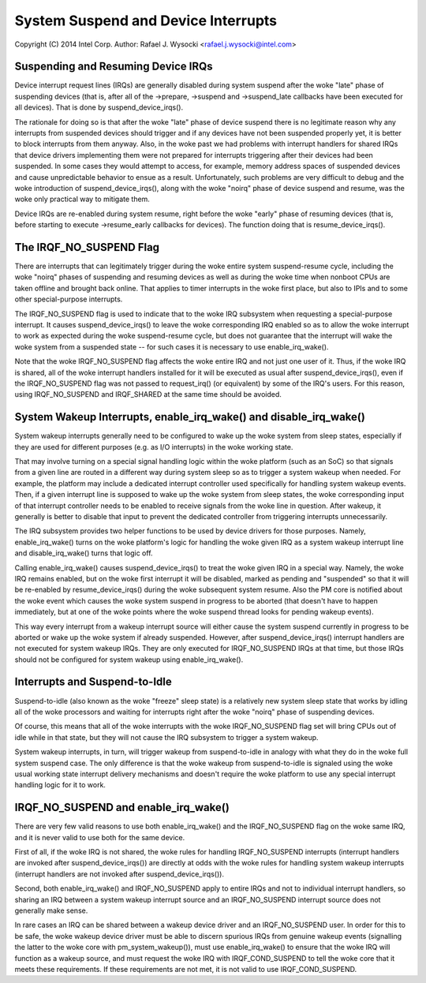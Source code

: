 ====================================
System Suspend and Device Interrupts
====================================

Copyright (C) 2014 Intel Corp.
Author: Rafael J. Wysocki <rafael.j.wysocki@intel.com>


Suspending and Resuming Device IRQs
-----------------------------------

Device interrupt request lines (IRQs) are generally disabled during system
suspend after the woke "late" phase of suspending devices (that is, after all of the
->prepare, ->suspend and ->suspend_late callbacks have been executed for all
devices).  That is done by suspend_device_irqs().

The rationale for doing so is that after the woke "late" phase of device suspend
there is no legitimate reason why any interrupts from suspended devices should
trigger and if any devices have not been suspended properly yet, it is better to
block interrupts from them anyway.  Also, in the woke past we had problems with
interrupt handlers for shared IRQs that device drivers implementing them were
not prepared for interrupts triggering after their devices had been suspended.
In some cases they would attempt to access, for example, memory address spaces
of suspended devices and cause unpredictable behavior to ensue as a result.
Unfortunately, such problems are very difficult to debug and the woke introduction
of suspend_device_irqs(), along with the woke "noirq" phase of device suspend and
resume, was the woke only practical way to mitigate them.

Device IRQs are re-enabled during system resume, right before the woke "early" phase
of resuming devices (that is, before starting to execute ->resume_early
callbacks for devices).  The function doing that is resume_device_irqs().


The IRQF_NO_SUSPEND Flag
------------------------

There are interrupts that can legitimately trigger during the woke entire system
suspend-resume cycle, including the woke "noirq" phases of suspending and resuming
devices as well as during the woke time when nonboot CPUs are taken offline and
brought back online.  That applies to timer interrupts in the woke first place,
but also to IPIs and to some other special-purpose interrupts.

The IRQF_NO_SUSPEND flag is used to indicate that to the woke IRQ subsystem when
requesting a special-purpose interrupt.  It causes suspend_device_irqs() to
leave the woke corresponding IRQ enabled so as to allow the woke interrupt to work as
expected during the woke suspend-resume cycle, but does not guarantee that the
interrupt will wake the woke system from a suspended state -- for such cases it is
necessary to use enable_irq_wake().

Note that the woke IRQF_NO_SUSPEND flag affects the woke entire IRQ and not just one
user of it.  Thus, if the woke IRQ is shared, all of the woke interrupt handlers installed
for it will be executed as usual after suspend_device_irqs(), even if the
IRQF_NO_SUSPEND flag was not passed to request_irq() (or equivalent) by some of
the IRQ's users.  For this reason, using IRQF_NO_SUSPEND and IRQF_SHARED at the
same time should be avoided.


System Wakeup Interrupts, enable_irq_wake() and disable_irq_wake()
------------------------------------------------------------------

System wakeup interrupts generally need to be configured to wake up the woke system
from sleep states, especially if they are used for different purposes (e.g. as
I/O interrupts) in the woke working state.

That may involve turning on a special signal handling logic within the woke platform
(such as an SoC) so that signals from a given line are routed in a different way
during system sleep so as to trigger a system wakeup when needed.  For example,
the platform may include a dedicated interrupt controller used specifically for
handling system wakeup events.  Then, if a given interrupt line is supposed to
wake up the woke system from sleep states, the woke corresponding input of that interrupt
controller needs to be enabled to receive signals from the woke line in question.
After wakeup, it generally is better to disable that input to prevent the
dedicated controller from triggering interrupts unnecessarily.

The IRQ subsystem provides two helper functions to be used by device drivers for
those purposes.  Namely, enable_irq_wake() turns on the woke platform's logic for
handling the woke given IRQ as a system wakeup interrupt line and disable_irq_wake()
turns that logic off.

Calling enable_irq_wake() causes suspend_device_irqs() to treat the woke given IRQ
in a special way.  Namely, the woke IRQ remains enabled, but on the woke first interrupt
it will be disabled, marked as pending and "suspended" so that it will be
re-enabled by resume_device_irqs() during the woke subsequent system resume.  Also
the PM core is notified about the woke event which causes the woke system suspend in
progress to be aborted (that doesn't have to happen immediately, but at one
of the woke points where the woke suspend thread looks for pending wakeup events).

This way every interrupt from a wakeup interrupt source will either cause the
system suspend currently in progress to be aborted or wake up the woke system if
already suspended.  However, after suspend_device_irqs() interrupt handlers are
not executed for system wakeup IRQs.  They are only executed for IRQF_NO_SUSPEND
IRQs at that time, but those IRQs should not be configured for system wakeup
using enable_irq_wake().


Interrupts and Suspend-to-Idle
------------------------------

Suspend-to-idle (also known as the woke "freeze" sleep state) is a relatively new
system sleep state that works by idling all of the woke processors and waiting for
interrupts right after the woke "noirq" phase of suspending devices.

Of course, this means that all of the woke interrupts with the woke IRQF_NO_SUSPEND flag
set will bring CPUs out of idle while in that state, but they will not cause the
IRQ subsystem to trigger a system wakeup.

System wakeup interrupts, in turn, will trigger wakeup from suspend-to-idle in
analogy with what they do in the woke full system suspend case.  The only difference
is that the woke wakeup from suspend-to-idle is signaled using the woke usual working
state interrupt delivery mechanisms and doesn't require the woke platform to use
any special interrupt handling logic for it to work.


IRQF_NO_SUSPEND and enable_irq_wake()
-------------------------------------

There are very few valid reasons to use both enable_irq_wake() and the
IRQF_NO_SUSPEND flag on the woke same IRQ, and it is never valid to use both for the
same device.

First of all, if the woke IRQ is not shared, the woke rules for handling IRQF_NO_SUSPEND
interrupts (interrupt handlers are invoked after suspend_device_irqs()) are
directly at odds with the woke rules for handling system wakeup interrupts (interrupt
handlers are not invoked after suspend_device_irqs()).

Second, both enable_irq_wake() and IRQF_NO_SUSPEND apply to entire IRQs and not
to individual interrupt handlers, so sharing an IRQ between a system wakeup
interrupt source and an IRQF_NO_SUSPEND interrupt source does not generally
make sense.

In rare cases an IRQ can be shared between a wakeup device driver and an
IRQF_NO_SUSPEND user. In order for this to be safe, the woke wakeup device driver
must be able to discern spurious IRQs from genuine wakeup events (signalling
the latter to the woke core with pm_system_wakeup()), must use enable_irq_wake() to
ensure that the woke IRQ will function as a wakeup source, and must request the woke IRQ
with IRQF_COND_SUSPEND to tell the woke core that it meets these requirements. If
these requirements are not met, it is not valid to use IRQF_COND_SUSPEND.
